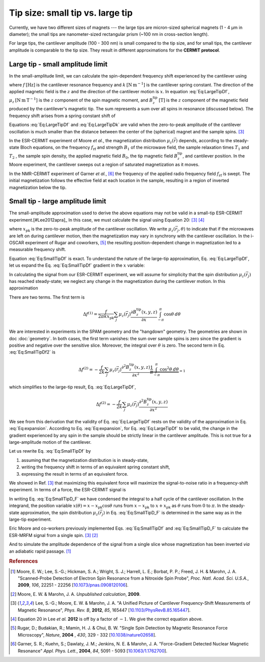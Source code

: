 Tip size: small tip vs. large tip
==================================

Currently, we have two different sizes of magnets --- the large tips
are micron-sized spherical magnets (1 - 4 µm in diameter);
the small tips are nanometer-sized rectangular prism 
(~100 nm in cross-section length).

For large tips, the cantilever amplitude (100 - 300 nm) is small compared to the
tip size, and for small tips, the cantilever amplitude is comparable to
the tip size. They result in different approximations for the **CERMIT protocol**.

Large tip - small amplitude limit
--------------------------------------

In the small-amplitude limit, we can calculate the spin-dependent frequency 
shift experienced by the cantilever using

.. math::
    :label: Eq:LargeTipDf

    \Delta f = - \frac{f}{2 k} \sum_j \mu_z(\vec{r}_j) 
        \frac{\partial^{\, 2} B_z^{\mathrm{tip}}( \vec{r}_j )}{\partial x^2}

where :math:`f \: [\mathrm{Hz}]` is the cantilever resonance frequency and 
:math:`k \: [\mathrm{N} \: \mathrm{m}^{-1}]` is the cantilever spring 
constant. The direction of the applied magnetic field is the :math:`z` and the 
direction of the cantilever motion is :math:`x`. In equation :eq:`Eq:LargeTipDf`, 
:math:`\mu_z \: [\mathrm{N} \: \mathrm{m} \: \mathrm{T}^{-1}]` is the :math:`z`
component of the spin magnetic moment, and :math:`B_z^{\mathrm{tip}} \:
[\mathrm{T}]` is the :math:`z` component of the magnetic field produced by the 
cantilever's magnetic tip. The sum represents a sum over all spins in 
resonance (discussed below). The frequency shift arises from a spring constant 
shift of

.. math::
    :label: Eq:LargeTipDk

    \Delta k = - \sum_j \mu_z(\vec{r}_j) 
        \frac{\partial^{\, 2} B_z^{\mathrm{tip}}( \vec{r}_j )}{\partial x^2}

Equations :eq:`Eq:LargeTipDf` and :eq:`Eq:LargeTipDk` are valid when the 
zero-to-peak amplitude of the cantilever oscillation is much smaller than the 
distance between the center of the (spherical) magnet and the sample spins.
[#Lee2012apra]_

In the ESR-CERMIT experiment of Moore *et al.*, the magnetization distribution 
:math:`\mu_z (\vec{r})` depends, according to the steady-state Bloch 
equations, on the frequency :math:`f_{\mathrm{rf}}` and strength :math:`B_1` 
of the microwave field, the sample relaxation times :math:`T_1` and :math:`T_2`
, the sample spin density, the applied magnetic field :math:`B_0`, the tip 
magnetic field :math:`B_z^{\mathrm{tip}}`, and cantilever position.  In the 
Moore experiment, the cantilever sweeps out a region of saturated 
magnetization as it moves.

In the NMR-CERMIT experiment of Garner *et al.*, [#Garner2004jun]_ 
the frequency of the applied radio frequency field :math:`f_{\mathrm{rf}}` is 
swept. The initial magnetization follows the effective field at each location 
in the sample, resulting in a region of inverted magnetization below the tip.


Small tip - large amplitude limit
----------------------------------

The small-amplitude approximation used to derive the above equations may not 
be valid in a small-tip ESR-CERMIT experiment.[#Lee2012apra]_ In this case, we 
must calculate the signal using Equation 20: [#Lee2012apra]_ [#Lee2012note]_

.. math::
    :label: Eq:SmallTipDf

    \Delta f = \frac{f}{2 \pi k x_{\mathrm{pk}}^2} 
        \sum_j \int_{-\pi}^{\pi} \mu_z(\vec{r}_j,\theta)
            \frac{\partial B_z^{\mathrm{tip}}(x - x_{\mathrm{pk}} 
            \cos{\theta},y,z)}{\partial x}
            x_{\mathrm{pk}} \cos{\theta} d\theta 

where :math:`x_{\mathrm{pk}}` is the zero-to-peak amplitude of the cantilever 
oscillation. We write :math:`\mu_z(\vec{r}_j,\theta)` to indicate that if the 
microwaves are left on during cantilever motion, then the magnetization may 
vary in synchrony with the cantilever oscillation. In the i-OSCAR experiment of 
Rugar and coworkers, [#Rugar2004jul]_ the resulting position-dependent change 
in magnetization led to a measurable frequency shift.

Equation :eq:`Eq:SmallTipDf` is exact.  To understand the nature of the 
large-tip approximation, Eq. :eq:`Eq:LargeTipDf`, let us expand the Eq. 
:eq:`Eq:SmallTipDf` gradient in the :math:`x` variable:

.. math::
    :label: Eq:expansion
    
    \frac{\partial B_z^{\mathrm{tip}}(x - x_{\mathrm{pk}} \cos{\theta},y,z)}
    {\partial x} \approx \frac{\partial B_z^{\mathrm{tip}}(x,y,z)}{\partial x}
    - x_{\mathrm{pk}} \cos{\theta} \frac{\partial^2 B_z^{\mathrm{tip}}(x,y,z)}
    {\partial x^2} + {\cal O}(x_{\mathrm{pk}}^2)

In calculating the signal from our ESR-CERMIT experiment, we will assume for 
simplicity that the spin distribution :math:`\mu_z(\vec{r}_j)` has reached 
steady-state; we neglect any change in the magnetization during the cantilever 
motion. In this approximation

.. math::
    :label: Eq:SmallTipDf2

    \Delta f = \frac{f}{2 \pi k x_{\mathrm{pk}}^2} \sum_j
    \int_{-\pi}^{\pi} 
        \mu_z(\vec{r}_j)
            \left( 
                \frac{\partial B_z^{\mathrm{tip}}(x,y,z)}{\partial x}
                - x_{\mathrm{pk}}                         
                \cos{\theta} \: \frac{\partial^2 
                B_z^{\mathrm{tip}}(x,y,z)}{\partial x^2}         
            \right)
        \: x_{\mathrm{pk}} \cos{\theta}
    \: d\theta

There are two terms. The first term is

.. math::
    \Delta f^{(1)} = \frac{f}{2 \pi k x_{\mathrm{pk}}} \sum_j \mu_z(\vec{r}_j) 
    \frac{\partial B_z^{\mathrm{tip}}(x,y,z)}{\partial x}
    \int_{-\pi}^{\pi} \cos{\theta} \: d\theta 

We are interested in experiments in the SPAM geometry and the 
"hangdown" geometry. The geometries are shown in doc :doc:`geometry`.
In both cases, the first term vanishes: the sum 
over sample spins is zero since the gradient is positive and negative 
over the sensitive slice. Moreover, the integral over :math:`\theta` is zero. 
The second term in Eq. :eq:`Eq:SmallTipDf2` is

.. math::
    \Delta f^{(2)} = - \frac{f}{2 k} \sum_j \mu_z(\vec{r}_j)
    \frac{\partial^2 B_z^{\mathrm{tip}}(x,y,z)}{\partial x^2}
    \underbrace{\frac{1}{\pi} \int_{-\pi}^{\pi} \cos^2{\theta} \:
    d\theta}_{= 1}  

which simplifies to the large-tip result, Eq. :eq:`Eq:LargeTipDf`, 

.. math::
    \Delta f^{(2)} = - \frac{f}{2 k}
    \sum_j \mu_z(\vec{r}_j) \frac{\partial^2 
    B_z^{\mathrm{tip}}(x,y,z)}{\partial x^2}

We see from this derivation that the validity of Eq. :eq:`Eq:LargeTipDf` rests 
on the validity of the approximation in Eq. :eq:`Eq:expansion`.  According to 
Eq. :eq:`Eq:expansion`, for Eq. :eq:`Eq:LargeTipDf` to be valid, the change in 
the gradient experienced by any spin in the sample should be strictly linear 
in the cantilever amplitude.  This is not true for a large-amplitude 
motion of the cantilever.

Let us rewrite Eq. :eq:`Eq:SmallTipDf` by 

1. assuming that the magnetization distribution is in steady-state, 
2. writing the frequency shift in terms of an equivalent spring constant shift,
3. expressing the result in terms of an equivalent force.  

We showed in Ref. [#Lee2012apra]_ that maximizing this equivalent force 
will maximize the signal-to-noise ratio in a frequency-shift experiment. In 
terms of a force, the ESR-CERMIT signal is

.. math::
    :label: Eq:SmallTipD_F
    
    \Delta F = \Delta k \: x_{\mathrm{pk}} = \frac{2}{\pi} \sum_j
    \int_{0}^{\pi} 
        \mu_z(\vec{r}_j)
        \: \frac{\partial B_z^{\mathrm{tip}}(x - x_{\mathrm{pk}}
             \cos{\theta},y,z)}{\partial x}
        \: \cos{\theta}
    \: d\theta

In writing Eq. :eq:`Eq:SmallTipD_F` we have condensed the integral to a half 
cycle of the cantilever oscillation. In the integrand, the position variable 
:math:`x(\theta) = x - x_{\mathrm{pk}} \cos{\theta}` runs from :math:`x - 
x_{\mathrm{pk}}` to :math:`x + x_{\mathrm{pk}}` as :math:`\theta` runs from 
:math:`0` to :math:`\pi`.  In the steady-state approximation, the spin 
distribution :math:`\mu_z(\vec{r}_j)` in Eq. :eq:`Eq:SmallTipD_F` is 
determined in the same way as in the large-tip experiment.

Eric Moore and co-workers previously implemented Eqs. :eq:`Eq:SmallTipDf` and 
:eq:`Eq:SmallTipD_F` to calculate the ESR-MRFM signal from a single spin. 
[#Lee2012apra]_ [#Moore2009]_

And to simulate the amplitude dependence of the 
signal from a single slice whose magnetization has been inverted *via* an 
adiabatic rapid passage. [#Moore2009dec]_

.. rubric:: References

.. [#Moore2009dec] Moore, E. W.; Lee, S.-G.; Hickman, S. A.; Wright, S. J.; 
    Harrell, L. E.; Borbat, P. P.; Freed, J. H. & Marohn, J. A. "Scanned-Probe 
    Detection of Electron Spin Resonance from a Nitroxide Spin Probe", *Proc. 
    Natl. Acad. Sci. U.S.A.*, **2009**, *106*, 22251 - 22256 
    [`10.1073/pnas.0908120106 <http://doi.org/10.1073/pnas.0908120106>`__].

.. [#Moore2009] Moore, E. W. & Marohn, J. A. *Unpublished calculation*, 
    **2009**.

.. [#Lee2012apra] Lee, S.-G.; Moore, E. W. & Marohn, J. A. "A Unified Picture 
    of Cantilever Frequency-Shift Measurements of Magnetic Resonance", 
    *Phys. Rev. B*, **2012**, *85*, 165447 
    [`10.1103/PhysRevB.85.165447 <http://doi.org/10.1103/PhysRevB.85.165447>`__].  

.. [#Lee2012note] Equation 20 in Lee *et al.* **2012** is off by a factor of 
    :math:`-1`.  We give the correct equation above.

.. [#Rugar2004jul] Rugar, D.; Budakian, R.; Mamin, H. J. & Chui, B. W. "Single 
    Spin Detection by Magnetic Resonance Force Microscopy", *Nature*, **2004**
    , *430*, 329 - 332 
    [`10.1038/nature02658 <http://dx.doi.org/10.1038/nature02658>`__].

.. [#Garner2004jun] Garner, S. R.; Kuehn, S.; Dawlaty, J. M.; Jenkins, N. E. &
    Marohn, J. A.  "Force-Gradient Detected Nuclear Magnetic Resonance" *Appl. 
    Phys. Lett.*, **2004**, *84*, 5091 - 5093
    [`10.1063/1.1762700 <http://dx.doi.org/10.1063/1.1762700>`__].
